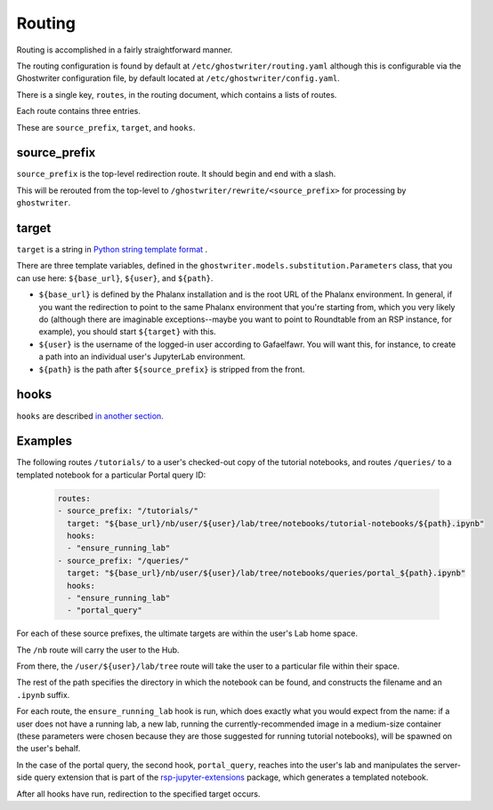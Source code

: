 #######
Routing
#######

Routing is accomplished in a fairly straightforward manner.

The routing configuration is found by default at ``/etc/ghostwriter/routing.yaml`` although this is configurable via the Ghostwriter configuration file, by default located at ``/etc/ghostwriter/config.yaml``.

There is a single key, ``routes``, in the routing document, which contains a lists of routes.

Each route contains three entries.

These are ``source_prefix``, ``target``, and ``hooks``.

source_prefix
=============

``source_prefix`` is the top-level redirection route.
It should begin and end with a slash.

This will be rerouted from the top-level to ``/ghostwriter/rewrite/<source_prefix>`` for processing by ``ghostwriter``.

target
======

``target`` is a string in `Python string template format <https://docs.python.org/3/library/string.html#template-strings>`__ .

There are three template variables, defined in the ``ghostwriter.models.substitution.Parameters`` class, that you can use here: ``${base_url}``, ``${user}``, and ``${path}``.

* ``${base_url}`` is defined by the Phalanx installation and is the root URL of the Phalanx environment. In general, if you want the redirection to point to the same Phalanx environment that you're starting from, which you very likely do (although there are imaginable exceptions--maybe you want to point to Roundtable from an RSP instance, for example), you should start ``${target}`` with this.
* ``${user}`` is the username of the logged-in user according to Gafaelfawr.  You will want this, for instance, to create a path into an individual user's JupyterLab environment.
* ``${path}`` is the path after ``${source_prefix}`` is stripped from the front.

hooks
=====

``hooks`` are described `in another section <../hooks/index.html>`__.

Examples
========

The following routes ``/tutorials/`` to a user's checked-out copy of the
tutorial notebooks, and routes ``/queries/`` to a templated notebook for a particular Portal query ID:

    .. code-block:: yaml

       routes:
       - source_prefix: "/tutorials/"
         target: "${base_url}/nb/user/${user}/lab/tree/notebooks/tutorial-notebooks/${path}.ipynb"
         hooks:
         - "ensure_running_lab"
       - source_prefix: "/queries/"
         target: "${base_url}/nb/user/${user}/lab/tree/notebooks/queries/portal_${path}.ipynb"
         hooks:
         - "ensure_running_lab"
         - "portal_query"

For each of these source prefixes, the ultimate targets are within the user's Lab home space.

The ``/nb`` route will carry the user to the Hub.

From there, the ``/user/${user}/lab/tree`` route will take the user to a particular file within their space.

The rest of the path specifies the directory in which the notebook can be found, and constructs the filename and an ``.ipynb`` suffix.

For each route, the ``ensure_running_lab`` hook is run, which does exactly what you would expect from the name: if a user does not have a running lab, a new lab, running the currently-recommended image in a medium-size container (these parameters were chosen because they are those suggested for running tutorial notebooks), will be spawned on the user's behalf.

In the case of the portal query, the second hook, ``portal_query``, reaches into the user's lab and manipulates the server-side query extension that is part of the `rsp-jupyter-extensions <https://github.com/lsst-sqre/rsp-jupyter-extensions>`__ package, which generates a templated notebook.

After all hooks have run, redirection to the specified target occurs.
